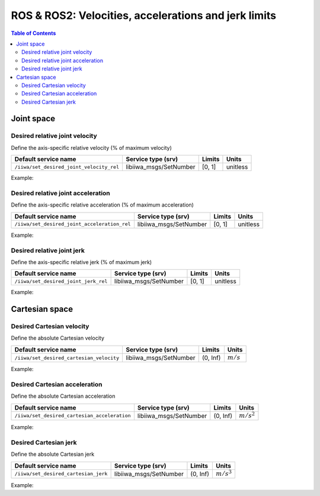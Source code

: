 ROS & ROS2: Velocities, accelerations and jerk limits
=====================================================

.. contents:: Table of Contents
   :depth: 2
   :local:
   :backlinks: none

.. raw:: html
  
    <hr>

Joint space
-----------

Desired relative joint velocity
^^^^^^^^^^^^^^^^^^^^^^^^^^^^^^^

Define the axis-specific relative velocity (% of maximum velocity)

.. list-table::
    :header-rows: 1

    * - Default service name
      - Service type (srv)
      - Limits
      - Units
    * - :literal:`/iiwa/set_desired_joint_velocity_rel`
      - libiiwa_msgs/SetNumber
      - [0, 1]
      - unitless

Example:

.. tabs::

    .. group-tab:: ROS

        .. tabs::

            .. group-tab:: Command-line tool (rosservice)

                .. literalinclude:: ../snippets/ros_limits.txt
                    :language: bash
                    :start-after: [start-command-line-desired_joint_velocity_rel-1]
                    :end-before: [end-command-line-desired_joint_velocity_rel-1]

            .. group-tab:: Python

                .. literalinclude:: ../snippets/ros_limits.txt
                    :language: python
                    :start-after: [start-python-desired_joint_velocity_rel-1]
                    :end-before: [end-python-desired_joint_velocity_rel-1]

    .. group-tab:: ROS2

        .. tabs::

            .. group-tab:: Command-line tool (ros2 service)

                .. literalinclude:: ../snippets/ros2_limits.txt
                    :language: bash
                    :start-after: [start-command-line-desired_joint_velocity_rel-1]
                    :end-before: [end-command-line-desired_joint_velocity_rel-1]

            .. group-tab:: Python

                .. literalinclude:: ../snippets/ros2_limits.txt
                    :language: python
                    :start-after: [start-python-desired_joint_velocity_rel-1]
                    :end-before: [end-python-desired_joint_velocity_rel-1]

Desired relative joint acceleration
^^^^^^^^^^^^^^^^^^^^^^^^^^^^^^^^^^^

Define the axis-specific relative acceleration (% of maximum acceleration)

.. list-table::
    :header-rows: 1

    * - Default service name
      - Service type (srv)
      - Limits
      - Units
    * - :literal:`/iiwa/set_desired_joint_acceleration_rel`
      - libiiwa_msgs/SetNumber
      - [0, 1]
      - unitless

Example:

.. tabs::

    .. group-tab:: ROS

        .. tabs::

            .. group-tab:: Command-line tool (rosservice)

                .. literalinclude:: ../snippets/ros_limits.txt
                    :language: bash
                    :start-after: [start-command-line-desired_joint_acceleration_rel-1]
                    :end-before: [end-command-line-desired_joint_acceleration_rel-1]

            .. group-tab:: Python

                .. literalinclude:: ../snippets/ros_limits.txt
                    :language: python
                    :start-after: [start-python-desired_joint_acceleration_rel-1]
                    :end-before: [end-python-desired_joint_acceleration_rel-1]

    .. group-tab:: ROS2

        .. tabs::

            .. group-tab:: Command-line tool (ros2 service)

                .. literalinclude:: ../snippets/ros2_limits.txt
                    :language: bash
                    :start-after: [start-command-line-desired_joint_acceleration_rel-1]
                    :end-before: [end-command-line-desired_joint_acceleration_rel-1]

            .. group-tab:: Python

                .. literalinclude:: ../snippets/ros2_limits.txt
                    :language: python
                    :start-after: [start-python-desired_joint_acceleration_rel-1]
                    :end-before: [end-python-desired_joint_acceleration_rel-1]

Desired relative joint jerk
^^^^^^^^^^^^^^^^^^^^^^^^^^^

Define the axis-specific relative jerk (% of maximum jerk)

.. list-table::
    :header-rows: 1

    * - Default service name
      - Service type (srv)
      - Limits
      - Units
    * - :literal:`/iiwa/set_desired_joint_jerk_rel`
      - libiiwa_msgs/SetNumber
      - [0, 1]
      - unitless

Example:

.. tabs::

    .. group-tab:: ROS

        .. tabs::

            .. group-tab:: Command-line tool (rosservice)

                .. literalinclude:: ../snippets/ros_limits.txt
                    :language: bash
                    :start-after: [start-command-line-desired_joint_jerk_rel-1]
                    :end-before: [end-command-line-desired_joint_jerk_rel-1]

            .. group-tab:: Python

                .. literalinclude:: ../snippets/ros_limits.txt
                    :language: python
                    :start-after: [start-python-desired_joint_jerk_rel-1]
                    :end-before: [end-python-desired_joint_jerk_rel-1]

    .. group-tab:: ROS2

        .. tabs::

            .. group-tab:: Command-line tool (ros2 service)

                .. literalinclude:: ../snippets/ros2_limits.txt
                    :language: bash
                    :start-after: [start-command-line-desired_joint_jerk_rel-1]
                    :end-before: [end-command-line-desired_joint_jerk_rel-1]

            .. group-tab:: Python

                .. literalinclude:: ../snippets/ros2_limits.txt
                    :language: python
                    :start-after: [start-python-desired_joint_jerk_rel-1]
                    :end-before: [end-python-desired_joint_jerk_rel-1]

.. raw:: html
  
    <hr>

Cartesian space
---------------

Desired Cartesian velocity
^^^^^^^^^^^^^^^^^^^^^^^^^^

Define the absolute Cartesian velocity

.. list-table::
    :header-rows: 1

    * - Default service name
      - Service type (srv)
      - Limits
      - Units
    * - :literal:`/iiwa/set_desired_cartesian_velocity`
      - libiiwa_msgs/SetNumber
      - (0, Inf)
      - :math:`m/s`

Example:

.. tabs::

    .. group-tab:: ROS

        .. tabs::

            .. group-tab:: Command-line tool (rosservice)

                .. literalinclude:: ../snippets/ros_limits.txt
                    :language: bash
                    :start-after: [start-command-line-desired_cartesian_velocity-1]
                    :end-before: [end-command-line-desired_cartesian_velocity-1]

            .. group-tab:: Python

                .. literalinclude:: ../snippets/ros_limits.txt
                    :language: python
                    :start-after: [start-python-desired_cartesian_velocity-1]
                    :end-before: [end-python-desired_cartesian_velocity-1]

    .. group-tab:: ROS2

        .. tabs::

            .. group-tab:: Command-line tool (ros2 service)

                .. literalinclude:: ../snippets/ros2_limits.txt
                    :language: bash
                    :start-after: [start-command-line-desired_cartesian_velocity-1]
                    :end-before: [end-command-line-desired_cartesian_velocity-1]

            .. group-tab:: Python

                .. literalinclude:: ../snippets/ros2_limits.txt
                    :language: python
                    :start-after: [start-python-desired_cartesian_velocity-1]
                    :end-before: [end-python-desired_cartesian_velocity-1]

Desired Cartesian acceleration
^^^^^^^^^^^^^^^^^^^^^^^^^^^^^^

Define the absolute Cartesian acceleration

.. list-table::
    :header-rows: 1

    * - Default service name
      - Service type (srv)
      - Limits
      - Units
    * - :literal:`/iiwa/set_desired_cartesian_acceleration`
      - libiiwa_msgs/SetNumber
      - (0, Inf)
      - :math:`m/s^2`

Example:

.. tabs::

    .. group-tab:: ROS

        .. tabs::

            .. group-tab:: Command-line tool (rosservice)

                .. literalinclude:: ../snippets/ros_limits.txt
                    :language: bash
                    :start-after: [start-command-line-desired_cartesian_acceleration-1]
                    :end-before: [end-command-line-desired_cartesian_acceleration-1]

            .. group-tab:: Python

                .. literalinclude:: ../snippets/ros_limits.txt
                    :language: python
                    :start-after: [start-python-desired_cartesian_acceleration-1]
                    :end-before: [end-python-desired_cartesian_acceleration-1]

    .. group-tab:: ROS2

        .. tabs::

            .. group-tab:: Command-line tool (ros2 service)

                .. literalinclude:: ../snippets/ros2_limits.txt
                    :language: bash
                    :start-after: [start-command-line-desired_cartesian_acceleration-1]
                    :end-before: [end-command-line-desired_cartesian_acceleration-1]

            .. group-tab:: Python

                .. literalinclude:: ../snippets/ros2_limits.txt
                    :language: python
                    :start-after: [start-python-desired_cartesian_acceleration-1]
                    :end-before: [end-python-desired_cartesian_acceleration-1]

Desired Cartesian jerk
^^^^^^^^^^^^^^^^^^^^^^

Define the absolute Cartesian jerk

.. list-table::
    :header-rows: 1

    * - Default service name
      - Service type (srv)
      - Limits
      - Units
    * - :literal:`/iiwa/set_desired_cartesian_jerk`
      - libiiwa_msgs/SetNumber
      - (0, Inf)
      - :math:`m/s^3`

Example:

.. tabs::

    .. group-tab:: ROS

        .. tabs::

            .. group-tab:: Command-line tool (rosservice)

                .. literalinclude:: ../snippets/ros_limits.txt
                    :language: bash
                    :start-after: [start-command-line-desired_cartesian_jerk-1]
                    :end-before: [end-command-line-desired_cartesian_jerk-1]

            .. group-tab:: Python

                .. literalinclude:: ../snippets/ros_limits.txt
                    :language: python
                    :start-after: [start-python-desired_cartesian_jerk-1]
                    :end-before: [end-python-desired_cartesian_jerk-1]

    .. group-tab:: ROS2

        .. tabs::

            .. group-tab:: Command-line tool (ros2 service)

                .. literalinclude:: ../snippets/ros2_limits.txt
                    :language: bash
                    :start-after: [start-command-line-desired_cartesian_jerk-1]
                    :end-before: [end-command-line-desired_cartesian_jerk-1]

            .. group-tab:: Python

                .. literalinclude:: ../snippets/ros2_limits.txt
                    :language: python
                    :start-after: [start-python-desired_cartesian_jerk-1]
                    :end-before: [end-python-desired_cartesian_jerk-1]
